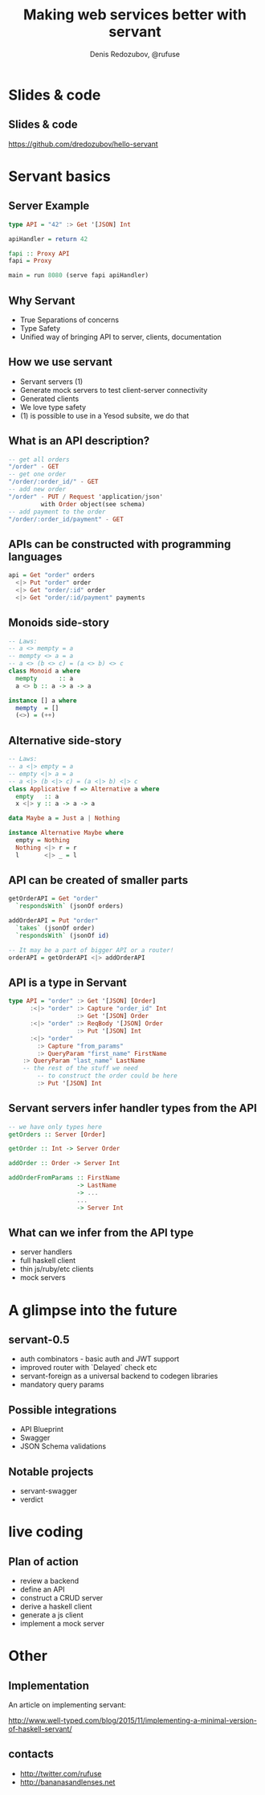 #+AUTHOR:    Denis Redozubov, @rufuse
#+EMAIL:     @rufuse
#+TITLE:     Making web services better with servant
#+OPTIONS:   H:2 num:t toc:nil \n:nil @:t ::t |:t ^:t -:t f:t *:t <:t
#+OPTIONS:   TeX:t LaTeX:t skip:nil d:nil todo:t pri:nil tags:not-in-toc
#+STARTUP: beamer
#+STARTUP: latexpreview
#+BEAMER_THEME: Singapore [height=20pt]
#+BEAMER_COLOR_THEME: crane
#+LATEX_HEADER: \usepackage{tikz}
#+LATEX_HEADER: \usepackage{minted}
#+LATEX_HEADER: \usetikzlibrary{matrix}
#+LATEX_HEADER: \newminted{haskell}{}
#+LATEX_HEADER: \usemintedstyle{monokai}
#+LATEX_CLASS: beamer
#+LaTeX_CLASS_OPTIONS: [unicode,presentation,bigger]

* Slides & code

** Slides & code

https://github.com/dredozubov/hello-servant

* Servant basics

** Server Example

#+BEGIN_SRC haskell
type API = "42" :> Get '[JSON] Int

apiHandler = return 42

fapi :: Proxy API
fapi = Proxy

main = run 8080 (serve fapi apiHandler)
#+END_SRC

** Why Servant

- True Separations of concerns
- Type Safety
- Unified way of bringing API to server, clients, documentation

** How we use servant

- Servant servers (1)
- Generate mock servers to test client-server connectivity
- Generated clients
- We love type safety
- (1) is possible to use in a Yesod subsite, we do that

** What is an API description?

#+BEGIN_SRC haskell
-- get all orders
"/order" - GET
-- get one order
"/order/:order_id/" - GET
-- add new order
"/order" - PUT / Request 'application/json'
         with Order object(see schema)
-- add payment to the order
"/order/:order_id/payment" - GET
#+END_SRC

** APIs can be constructed with programming languages

#+BEGIN_SRC haskell
api = Get "order" orders
  <|> Put "order" order
  <|> Get "order/:id" order
  <|> Get "order/:id/payment" payments
#+END_SRC

** Monoids side-story

#+BEGIN_SRC haskell
-- Laws:
-- a <> mempty = a
-- mempty <> a = a
-- a <> (b <> c) = (a <> b) <> c
class Monoid a where
  mempty      :: a
  a <> b :: a -> a -> a

instance [] a where
  mempty  = []
  (<>) = (++)
#+END_SRC

** Alternative side-story

#+BEGIN_SRC haskell
-- Laws:
-- a <|> empty = a
-- empty <|> a = a
-- a <|> (b <|> c) = (a <|> b) <|> c
class Applicative f => Alternative a where
  empty   :: a
  x <|> y :: a -> a -> a

data Maybe a = Just a | Nothing

instance Alternative Maybe where
  empty = Nothing
  Nothing <|> r = r
  l       <|> _ = l
#+END_SRC

** API can be created of smaller parts

#+BEGIN_SRC haskell
getOrderAPI = Get "order"
  `respondsWith` (jsonOf orders)

addOrderAPI = Put "order"
  `takes` (jsonOf order)
  `respondsWith` (jsonOf id)

-- It may be a part of bigger API or a router!
orderAPI = getOrderAPI <|> addOrderAPI
#+END_SRC

** API is a type in Servant

#+BEGIN_SRC haskell
type API = "order" :> Get '[JSON] [Order]
      :<|> "order" :> Capture "order_id" Int
                   :> Get '[JSON] Order
      :<|> "order" :> ReqBody '[JSON] Order
                   :> Put '[JSON] Int
      :<|> "order"
        :> Capture "from_params"
        :> QueryParam "first_name" FirstName
	:> QueryParam "last_name" LastName
	-- the rest of the stuff we need
        -- to construct the order could be here
        :> Put '[JSON] Int
#+END_SRC

** Servant servers infer handler types from the API

#+BEGIN_SRC haskell
-- we have only types here
getOrders :: Server [Order]

getOrder :: Int -> Server Order

addOrder :: Order -> Server Int

addOrderFromParams :: FirstName
                   -> LastName
                   -> ...
                   ...
                   -> Server Int
#+END_SRC

** What can we infer from the API type

- server handlers
- full haskell client
- thin js/ruby/etc clients
- mock servers

* A glimpse into the future

** servant-0.5

- auth combinators - basic auth and JWT support
- improved router with `Delayed` check etc
- servant-foreign as a universal backend to codegen libraries
- mandatory query params

** Possible integrations

- API Blueprint
- Swagger
- JSON Schema validations

** Notable projects

- servant-swagger
- verdict

* live coding

** Plan of action

- review a backend
- define an API
- construct a CRUD server
- derive a haskell client
- generate a js client
- implement a mock server

* Other

** Implementation

An article on implementing servant:

http://www.well-typed.com/blog/2015/11/implementing-a-minimal-version-of-haskell-servant/

** contacts

- http://twitter.com/rufuse
- http://bananasandlenses.net

